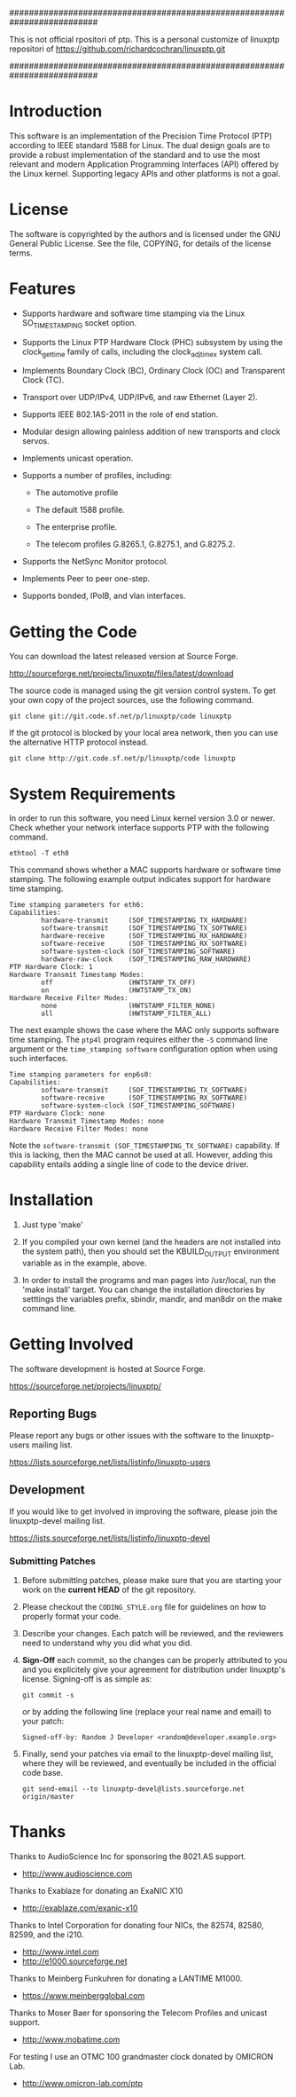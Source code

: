 ##########################################################################

  This is not official rpositori of ptp.
  This is a personal customize of linuxptp repositori of 
  https://github.com/richardcochran/linuxptp.git

##########################################################################


* Introduction

  This software is an implementation of the Precision Time Protocol
  (PTP) according to IEEE standard 1588 for Linux. The dual design
  goals are to provide a robust implementation of the standard and to
  use the most relevant and modern Application Programming Interfaces
  (API) offered by the Linux kernel. Supporting legacy APIs and other
  platforms is not a goal.

* License

  The software is copyrighted by the authors and is licensed under the
  GNU General Public License. See the file, COPYING, for details of
  the license terms.

* Features

  - Supports hardware and software time stamping via the Linux
    SO_TIMESTAMPING socket option.

  - Supports the Linux PTP Hardware Clock (PHC) subsystem by using the
    clock_gettime family of calls, including the clock_adjtimex system
    call.

  - Implements Boundary Clock (BC), Ordinary Clock (OC) and
    Transparent Clock (TC).

  - Transport over UDP/IPv4, UDP/IPv6, and raw Ethernet (Layer 2).

  - Supports IEEE 802.1AS-2011 in the role of end station.

  - Modular design allowing painless addition of new transports and
    clock servos.

  - Implements unicast operation.

  - Supports a number of profiles, including:

    - The automotive profile

    - The default 1588 profile.

    - The enterprise profile.

    - The telecom profiles G.8265.1, G.8275.1, and G.8275.2.

  - Supports the NetSync Monitor protocol.

  - Implements Peer to peer one-step.

  - Supports bonded, IPoIB, and vlan interfaces.

* Getting the Code

  You can download the latest released version at Source Forge.

  http://sourceforge.net/projects/linuxptp/files/latest/download

  The source code is managed using the git version control system. To
  get your own copy of the project sources, use the following command.

#+BEGIN_EXAMPLE
  git clone git://git.code.sf.net/p/linuxptp/code linuxptp
#+END_EXAMPLE

  If the git protocol is blocked by your local area network, then you
  can use the alternative HTTP protocol instead.

#+BEGIN_EXAMPLE
  git clone http://git.code.sf.net/p/linuxptp/code linuxptp
#+END_EXAMPLE

* System Requirements

  In order to run this software, you need Linux kernel version 3.0 or
  newer.  Check whether your network interface supports PTP with the
  following command.

#+BEGIN_EXAMPLE
  ethtool -T eth0
#+END_EXAMPLE

  This command shows whether a MAC supports hardware or software time
  stamping.  The following example output indicates support for
  hardware time stamping.

#+BEGIN_EXAMPLE
Time stamping parameters for eth6:
Capabilities:
        hardware-transmit     (SOF_TIMESTAMPING_TX_HARDWARE)
        software-transmit     (SOF_TIMESTAMPING_TX_SOFTWARE)
        hardware-receive      (SOF_TIMESTAMPING_RX_HARDWARE)
        software-receive      (SOF_TIMESTAMPING_RX_SOFTWARE)
        software-system-clock (SOF_TIMESTAMPING_SOFTWARE)
        hardware-raw-clock    (SOF_TIMESTAMPING_RAW_HARDWARE)
PTP Hardware Clock: 1
Hardware Transmit Timestamp Modes:
        off                   (HWTSTAMP_TX_OFF)
        on                    (HWTSTAMP_TX_ON)
Hardware Receive Filter Modes:
        none                  (HWTSTAMP_FILTER_NONE)
        all                   (HWTSTAMP_FILTER_ALL)
#+END_EXAMPLE

  The next example shows the case where the MAC only supports software
  time stamping.  The ~ptp4l~ program requires either the ~-S~ command
  line argument or the ~time_stamping software~ configuration option
  when using such interfaces.

#+BEGIN_EXAMPLE
Time stamping parameters for enp6s0:
Capabilities:
        software-transmit     (SOF_TIMESTAMPING_TX_SOFTWARE)
        software-receive      (SOF_TIMESTAMPING_RX_SOFTWARE)
        software-system-clock (SOF_TIMESTAMPING_SOFTWARE)
PTP Hardware Clock: none
Hardware Transmit Timestamp Modes: none
Hardware Receive Filter Modes: none
#+END_EXAMPLE

  Note the ~software-transmit (SOF_TIMESTAMPING_TX_SOFTWARE)~
  capability.  If this is lacking, then the MAC cannot be used at
  all.  However, adding this capability entails adding a single line
  of code to the device driver.

* Installation

   1. Just type 'make'

   2. If you compiled your own kernel (and the headers are not
      installed into the system path), then you should set the
      KBUILD_OUTPUT environment variable as in the example, above.

   3. In order to install the programs and man pages into /usr/local,
      run the 'make install' target. You can change the installation
      directories by setttings the variables prefix, sbindir, mandir,
      and man8dir on the make command line.

* Getting Involved

  The software development is hosted at Source Forge.

  https://sourceforge.net/projects/linuxptp/

** Reporting Bugs

   Please report any bugs or other issues with the software to the
   linuxptp-users mailing list.

   https://lists.sourceforge.net/lists/listinfo/linuxptp-users

** Development

   If you would like to get involved in improving the software, please
   join the linuxptp-devel mailing list.

   https://lists.sourceforge.net/lists/listinfo/linuxptp-devel

*** Submitting Patches

   1. Before submitting patches, please make sure that you are starting
      your work on the *current HEAD* of the git repository.

   2. Please checkout the ~CODING_STYLE.org~ file for guidelines on how to
      properly format your code.

   3. Describe your changes. Each patch will be reviewed, and the reviewers
      need to understand why you did what you did.

   4. *Sign-Off* each commit, so the changes can be properly attributed to
      you and you explicitely give your agreement for distribution under
      linuxptp's license. Signing-off is as simple as:

      #+BEGIN_EXAMPLE
      git commit -s
      #+END_EXAMPLE

      or by adding the following line (replace your real name and email)
      to your patch:

      #+BEGIN_EXAMPLE
      Signed-off-by: Random J Developer <random@developer.example.org>
      #+END_EXAMPLE

   5. Finally, send your patches via email to the linuxptp-devel mailing
      list, where they will be reviewed, and eventually be included in the
      official code base.

      #+BEGIN_EXAMPLE
      git send-email --to linuxptp-devel@lists.sourceforge.net origin/master
      #+END_EXAMPLE

* Thanks

  Thanks to AudioScience Inc for sponsoring the 8021.AS support.

  - http://www.audioscience.com

  Thanks to Exablaze for donating an ExaNIC X10

  - http://exablaze.com/exanic-x10

  Thanks to Intel Corporation for donating four NICs, the 82574,
  82580, 82599, and the i210.

  - http://www.intel.com
  - http://e1000.sourceforge.net

  Thanks to Meinberg Funkuhren for donating a LANTIME M1000.

  - https://www.meinbergglobal.com

  Thanks to Moser Baer for sponsoring the Telecom Profiles and unicast
  support.

  - http://www.mobatime.com

  For testing I use an OTMC 100 grandmaster clock donated by OMICRON Lab.

  - http://www.omicron-lab.com/ptp
